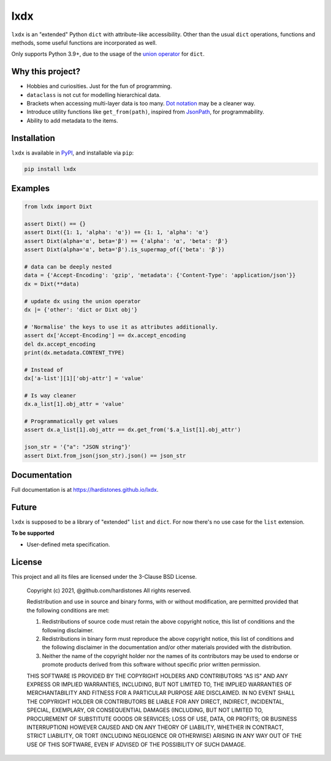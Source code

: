 lxdx
====

``lxdx`` is an "extended" Python ``dict`` with attribute-like accessibility.
Other than the usual ``dict`` operations, functions and methods,
some useful functions are incorporated as well.

Only supports Python 3.9+, due to the usage of the `union operator`_ for ``dict``.

Why this project?
-----------------
* Hobbies and curiosities. Just for the fun of programming.
* ``dataclass`` is not cut for modelling hierarchical data.
* Brackets when accessing multi-layer data is too many. `Dot notation`_ may be a cleaner way.
* Introduce utility functions like ``get_from(path)``, inspired from `JsonPath`_, for programmability.
* Ability to add metadata to the items.

Installation
------------
``lxdx`` is available in `PyPI <https://pypi.org/project/lxdx>`_, and installable via ``pip``:

.. code-block::

    pip install lxdx


Examples
--------
.. code-block:: python

    from lxdx import Dixt

    assert Dixt() == {}
    assert Dixt({1: 1, 'alpha': 'α'}) == {1: 1, 'alpha': 'α'}
    assert Dixt(alpha='α', beta='β') == {'alpha': 'α', 'beta': 'β'}
    assert Dixt(alpha='α', beta='β').is_supermap_of({'beta': 'β'})

    # data can be deeply nested
    data = {'Accept-Encoding': 'gzip', 'metadata': {'Content-Type': 'application/json'}}
    dx = Dixt(**data)

    # update dx using the union operator
    dx |= {'other': 'dict or Dixt obj'}

    # 'Normalise' the keys to use it as attributes additionally.
    assert dx['Accept-Encoding'] == dx.accept_encoding
    del dx.accept_encoding
    print(dx.metadata.CONTENT_TYPE)

    # Instead of
    dx['a-list'][1]['obj-attr'] = 'value'

    # Is way cleaner
    dx.a_list[1].obj_attr = 'value'

    # Programmatically get values
    assert dx.a_list[1].obj_attr == dx.get_from('$.a_list[1].obj_attr')

    json_str = '{"a": "JSON string"}'
    assert Dixt.from_json(json_str).json() == json_str

Documentation
-------------
Full documentation is at https://hardistones.github.io/lxdx.

Future
------
``lxdx`` is supposed to be a library of "extended" ``list`` and ``dict``. For now there's no use case for the ``list`` extension.

**To be supported**

- User-defined meta specification.

License
-------
This project and all its files are licensed under the 3-Clause BSD License.

    Copyright (c) 2021, @github.com/hardistones
    All rights reserved.

    Redistribution and use in source and binary forms, with or without modification,
    are permitted provided that the following conditions are met:

    1. Redistributions of source code must retain the above copyright notice, this
       list of conditions and the following disclaimer.

    2. Redistributions in binary form must reproduce the above copyright notice,
       this list of conditions and the following disclaimer in the documentation
       and/or other materials provided with the distribution.

    3. Neither the name of the copyright holder nor the names of its contributors
       may be used to endorse or promote products derived from this software without
       specific prior written permission.

    THIS SOFTWARE IS PROVIDED BY THE COPYRIGHT HOLDERS AND CONTRIBUTORS "AS IS" AND
    ANY EXPRESS OR IMPLIED WARRANTIES, INCLUDING, BUT NOT LIMITED TO, THE IMPLIED
    WARRANTIES OF MERCHANTABILITY AND FITNESS FOR A PARTICULAR PURPOSE ARE
    DISCLAIMED. IN NO EVENT SHALL THE COPYRIGHT HOLDER OR CONTRIBUTORS BE LIABLE FOR
    ANY DIRECT, INDIRECT, INCIDENTAL, SPECIAL, EXEMPLARY, OR CONSEQUENTIAL DAMAGES
    (INCLUDING, BUT NOT LIMITED TO, PROCUREMENT OF SUBSTITUTE GOODS OR SERVICES;
    LOSS OF USE, DATA, OR PROFITS; OR BUSINESS INTERRUPTION) HOWEVER CAUSED AND ON
    ANY THEORY OF LIABILITY, WHETHER IN CONTRACT, STRICT LIABILITY, OR TORT
    (INCLUDING NEGLIGENCE OR OTHERWISE) ARISING IN ANY WAY OUT OF THE USE OF THIS
    SOFTWARE, EVEN IF ADVISED OF THE POSSIBILITY OF SUCH DAMAGE.


.. References
.. _union operator: https://www.python.org/dev/peps/pep-0584
.. _dot notation: https://en.wikipedia.org/wiki/Property_(programming)#Dot_notation
.. _JsonPath: https://github.com/json-path/JsonPath
